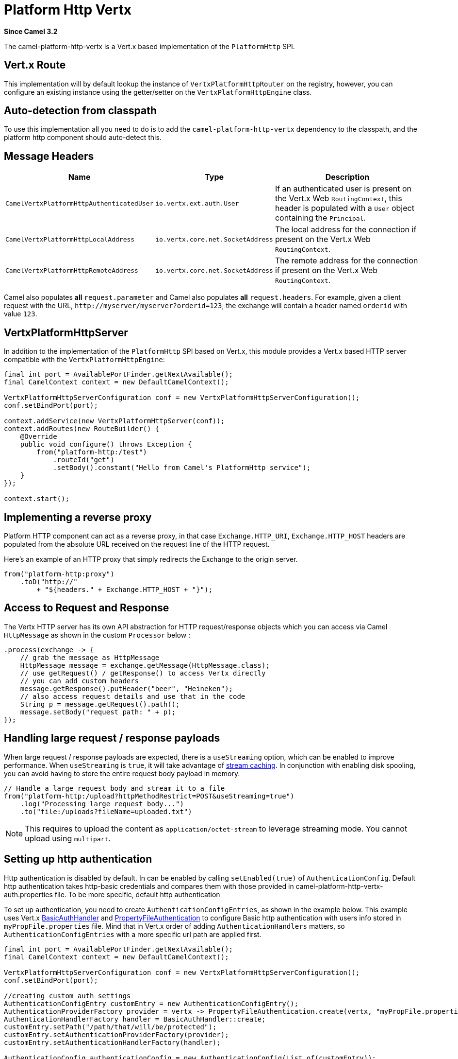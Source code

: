 = Platform Http Vertx Component
:doctitle: Platform Http Vertx
:shortname: platform-http-vertx
:artifactid: camel-platform-http-vertx
:description: Implementation of the Platform HTTP Engine based on Vert.x Web
:since: 3.2
:supportlevel: Stable
:tabs-sync-option:

*Since Camel {since}*

The camel-platform-http-vertx is a Vert.x based implementation of the `PlatformHttp` SPI.

== Vert.x Route

This implementation will by default lookup the instance of `VertxPlatformHttpRouter` on the registry, however, you can
configure an existing instance using the getter/setter on the `VertxPlatformHttpEngine` class.

== Auto-detection from classpath

To use this implementation all you need to do is to add the `camel-platform-http-vertx` dependency to the classpath,
and the platform http component should auto-detect this.

== Message Headers

[width="100%",cols="10%,20%,70%",options="header",]
|=======================================================================
|Name |Type |Description

|`CamelVertxPlatformHttpAuthenticatedUser` |`io.vertx.ext.auth.User` |If an authenticated user is present on the Vert.x Web `RoutingContext`, this header is populated with a `User` object containing the `Principal`.
|`CamelVertxPlatformHttpLocalAddress` |`io.vertx.core.net.SocketAddress` |The local address for the connection if present on the Vert.x Web `RoutingContext`.
|`CamelVertxPlatformHttpRemoteAddress` |`io.vertx.core.net.SocketAddress` |The remote address for the connection if present on the Vert.x Web `RoutingContext`.
|=======================================================================

Camel also populates *all* `request.parameter` and Camel also populates *all* `request.headers`.
For example, given a client request with the URL,
`\http://myserver/myserver?orderid=123`, the exchange will contain a
header named `orderid` with value `123`.

== VertxPlatformHttpServer

In addition to the implementation of the `PlatformHttp` SPI based on Vert.x, this module provides a Vert.x based HTTP
server compatible with the `VertxPlatformHttpEngine`:

[source,java]
----
final int port = AvailablePortFinder.getNextAvailable();
final CamelContext context = new DefaultCamelContext();

VertxPlatformHttpServerConfiguration conf = new VertxPlatformHttpServerConfiguration();
conf.setBindPort(port);

context.addService(new VertxPlatformHttpServer(conf));
context.addRoutes(new RouteBuilder() {
    @Override
    public void configure() throws Exception {
        from("platform-http:/test")
            .routeId("get")
            .setBody().constant("Hello from Camel's PlatformHttp service");
    }
});

context.start();
----

== Implementing a reverse proxy

Platform HTTP component can act as a reverse proxy, in that case `Exchange.HTTP_URI`, `Exchange.HTTP_HOST` headers are populated from the absolute URL received on the request line of the HTTP request.

Here's an example of an HTTP proxy that simply redirects the Exchange to the origin server.

[source,java]
----
from("platform-http:proxy")
    .toD("http://"
        + "${headers." + Exchange.HTTP_HOST + "}");
----

== Access to Request and Response

The Vertx HTTP server has its own API abstraction for HTTP request/response objects which you can access via
Camel `HttpMessage` as shown in the custom `Processor` below :

[source,java]
----
.process(exchange -> {
    // grab the message as HttpMessage
    HttpMessage message = exchange.getMessage(HttpMessage.class);
    // use getRequest() / getResponse() to access Vertx directly
    // you can add custom headers
    message.getResponse().putHeader("beer", "Heineken");
    // also access request details and use that in the code
    String p = message.getRequest().path();
    message.setBody("request path: " + p);
});
----

== Handling large request / response payloads

When large request / response payloads are expected, there is a `useStreaming` option, which can be enabled to improve performance.
When `useStreaming` is `true`, it will take advantage of xref:manual::stream-caching.adoc[stream caching]. In conjunction with enabling disk spooling, you can avoid having to store the entire request body payload in memory.

[source,java]
----
// Handle a large request body and stream it to a file
from("platform-http:/upload?httpMethodRestrict=POST&useStreaming=true")
    .log("Processing large request body...")
    .to("file:/uploads?fileName=uploaded.txt")
----

NOTE: This requires to upload the content as `application/octet-stream` to leverage streaming mode. You cannot upload using `multipart`.

== Setting up http authentication

Http authentication is disabled by default. In can be enabled by calling `setEnabled(true)` of `AuthenticationConfig`.
Default http authentication takes http-basic credentials and compares them with those provided in camel-platform-http-vertx-auth.properties file.
To be more specific, default http authentication

To set up authentication, you need to create `AuthenticationConfigEntries`, as shown in the example below.
This example uses Vert.x https://vertx.io/docs/apidocs/io/vertx/ext/web/handler/BasicAuthHandler.html[BasicAuthHandler] and https://vertx.io/docs/vertx-auth-properties/java/[PropertyFileAuthentication] to configure Basic http authentication with users info stored in `myPropFile.properties` file.
Mind that in Vert.x order of adding `AuthenticationHandlers` matters, so `AuthenticationConfigEntries` with a more specific url path are applied first.

[source,java]
----
final int port = AvailablePortFinder.getNextAvailable();
final CamelContext context = new DefaultCamelContext();

VertxPlatformHttpServerConfiguration conf = new VertxPlatformHttpServerConfiguration();
conf.setBindPort(port);

//creating custom auth settings
AuthenticationConfigEntry customEntry = new AuthenticationConfigEntry();
AuthenticationProviderFactory provider = vertx -> PropertyFileAuthentication.create(vertx, "myPropFile.properties");
AuthenticationHandlerFactory handler = BasicAuthHandler::create;
customEntry.setPath("/path/that/will/be/protected");
customEntry.setAuthenticationProviderFactory(provider);
customEntry.setAuthenticationHandlerFactory(handler);

AuthenticationConfig authenticationConfig = new AuthenticationConfig(List.of(customEntry));
authenticationConfig.setEnabled(true);

conf.setAuthenticationConfig(authenticationConfig);

context.addService(new VertxPlatformHttpServer(conf));
context.addRoutes(new RouteBuilder() {
    @Override
    public void configure() throws Exception {
        from("platform-http:/test")
            .routeId("get")
            .setBody().constant("Hello from Camel's PlatformHttp service");
    }
});

context.start();
----